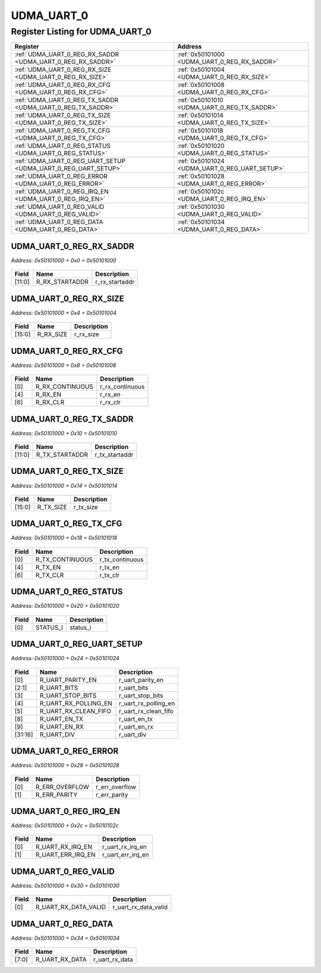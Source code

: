 UDMA_UART_0
===========

Register Listing for UDMA_UART_0
--------------------------------

+----------------------------------------------------------------+------------------------------------------------+
| Register                                                       | Address                                        |
+================================================================+================================================+
| :ref:`UDMA_UART_0_REG_RX_SADDR <UDMA_UART_0_REG_RX_SADDR>`     | :ref:`0x50101000 <UDMA_UART_0_REG_RX_SADDR>`   |
+----------------------------------------------------------------+------------------------------------------------+
| :ref:`UDMA_UART_0_REG_RX_SIZE <UDMA_UART_0_REG_RX_SIZE>`       | :ref:`0x50101004 <UDMA_UART_0_REG_RX_SIZE>`    |
+----------------------------------------------------------------+------------------------------------------------+
| :ref:`UDMA_UART_0_REG_RX_CFG <UDMA_UART_0_REG_RX_CFG>`         | :ref:`0x50101008 <UDMA_UART_0_REG_RX_CFG>`     |
+----------------------------------------------------------------+------------------------------------------------+
| :ref:`UDMA_UART_0_REG_TX_SADDR <UDMA_UART_0_REG_TX_SADDR>`     | :ref:`0x50101010 <UDMA_UART_0_REG_TX_SADDR>`   |
+----------------------------------------------------------------+------------------------------------------------+
| :ref:`UDMA_UART_0_REG_TX_SIZE <UDMA_UART_0_REG_TX_SIZE>`       | :ref:`0x50101014 <UDMA_UART_0_REG_TX_SIZE>`    |
+----------------------------------------------------------------+------------------------------------------------+
| :ref:`UDMA_UART_0_REG_TX_CFG <UDMA_UART_0_REG_TX_CFG>`         | :ref:`0x50101018 <UDMA_UART_0_REG_TX_CFG>`     |
+----------------------------------------------------------------+------------------------------------------------+
| :ref:`UDMA_UART_0_REG_STATUS <UDMA_UART_0_REG_STATUS>`         | :ref:`0x50101020 <UDMA_UART_0_REG_STATUS>`     |
+----------------------------------------------------------------+------------------------------------------------+
| :ref:`UDMA_UART_0_REG_UART_SETUP <UDMA_UART_0_REG_UART_SETUP>` | :ref:`0x50101024 <UDMA_UART_0_REG_UART_SETUP>` |
+----------------------------------------------------------------+------------------------------------------------+
| :ref:`UDMA_UART_0_REG_ERROR <UDMA_UART_0_REG_ERROR>`           | :ref:`0x50101028 <UDMA_UART_0_REG_ERROR>`      |
+----------------------------------------------------------------+------------------------------------------------+
| :ref:`UDMA_UART_0_REG_IRQ_EN <UDMA_UART_0_REG_IRQ_EN>`         | :ref:`0x5010102c <UDMA_UART_0_REG_IRQ_EN>`     |
+----------------------------------------------------------------+------------------------------------------------+
| :ref:`UDMA_UART_0_REG_VALID <UDMA_UART_0_REG_VALID>`           | :ref:`0x50101030 <UDMA_UART_0_REG_VALID>`      |
+----------------------------------------------------------------+------------------------------------------------+
| :ref:`UDMA_UART_0_REG_DATA <UDMA_UART_0_REG_DATA>`             | :ref:`0x50101034 <UDMA_UART_0_REG_DATA>`       |
+----------------------------------------------------------------+------------------------------------------------+

UDMA_UART_0_REG_RX_SADDR
^^^^^^^^^^^^^^^^^^^^^^^^

`Address: 0x50101000 + 0x0 = 0x50101000`


    .. wavedrom::
        :caption: UDMA_UART_0_REG_RX_SADDR

        {
            "reg": [
                {"name": "r_rx_startaddr",  "bits": 12},
                {"bits": 20}
            ], "config": {"hspace": 400, "bits": 32, "lanes": 1 }, "options": {"hspace": 400, "bits": 32, "lanes": 1}
        }


+--------+----------------+----------------+
| Field  | Name           | Description    |
+========+================+================+
| [11:0] | R_RX_STARTADDR | r_rx_startaddr |
+--------+----------------+----------------+

UDMA_UART_0_REG_RX_SIZE
^^^^^^^^^^^^^^^^^^^^^^^

`Address: 0x50101000 + 0x4 = 0x50101004`


    .. wavedrom::
        :caption: UDMA_UART_0_REG_RX_SIZE

        {
            "reg": [
                {"name": "r_rx_size",  "bits": 16},
                {"bits": 16}
            ], "config": {"hspace": 400, "bits": 32, "lanes": 1 }, "options": {"hspace": 400, "bits": 32, "lanes": 1}
        }


+--------+-----------+-------------+
| Field  | Name      | Description |
+========+===========+=============+
| [15:0] | R_RX_SIZE | r_rx_size   |
+--------+-----------+-------------+

UDMA_UART_0_REG_RX_CFG
^^^^^^^^^^^^^^^^^^^^^^

`Address: 0x50101000 + 0x8 = 0x50101008`


    .. wavedrom::
        :caption: UDMA_UART_0_REG_RX_CFG

        {
            "reg": [
                {"name": "r_rx_continuous",  "bits": 1},
                {"bits": 3},
                {"name": "r_rx_en",  "bits": 1},
                {"bits": 1},
                {"name": "r_rx_clr",  "bits": 1},
                {"bits": 25}
            ], "config": {"hspace": 400, "bits": 32, "lanes": 4 }, "options": {"hspace": 400, "bits": 32, "lanes": 4}
        }


+-------+-----------------+-----------------+
| Field | Name            | Description     |
+=======+=================+=================+
| [0]   | R_RX_CONTINUOUS | r_rx_continuous |
+-------+-----------------+-----------------+
| [4]   | R_RX_EN         | r_rx_en         |
+-------+-----------------+-----------------+
| [6]   | R_RX_CLR        | r_rx_clr        |
+-------+-----------------+-----------------+

UDMA_UART_0_REG_TX_SADDR
^^^^^^^^^^^^^^^^^^^^^^^^

`Address: 0x50101000 + 0x10 = 0x50101010`


    .. wavedrom::
        :caption: UDMA_UART_0_REG_TX_SADDR

        {
            "reg": [
                {"name": "r_tx_startaddr",  "bits": 12},
                {"bits": 20}
            ], "config": {"hspace": 400, "bits": 32, "lanes": 1 }, "options": {"hspace": 400, "bits": 32, "lanes": 1}
        }


+--------+----------------+----------------+
| Field  | Name           | Description    |
+========+================+================+
| [11:0] | R_TX_STARTADDR | r_tx_startaddr |
+--------+----------------+----------------+

UDMA_UART_0_REG_TX_SIZE
^^^^^^^^^^^^^^^^^^^^^^^

`Address: 0x50101000 + 0x14 = 0x50101014`


    .. wavedrom::
        :caption: UDMA_UART_0_REG_TX_SIZE

        {
            "reg": [
                {"name": "r_tx_size",  "bits": 16},
                {"bits": 16}
            ], "config": {"hspace": 400, "bits": 32, "lanes": 1 }, "options": {"hspace": 400, "bits": 32, "lanes": 1}
        }


+--------+-----------+-------------+
| Field  | Name      | Description |
+========+===========+=============+
| [15:0] | R_TX_SIZE | r_tx_size   |
+--------+-----------+-------------+

UDMA_UART_0_REG_TX_CFG
^^^^^^^^^^^^^^^^^^^^^^

`Address: 0x50101000 + 0x18 = 0x50101018`


    .. wavedrom::
        :caption: UDMA_UART_0_REG_TX_CFG

        {
            "reg": [
                {"name": "r_tx_continuous",  "bits": 1},
                {"bits": 3},
                {"name": "r_tx_en",  "bits": 1},
                {"bits": 1},
                {"name": "r_tx_clr",  "bits": 1},
                {"bits": 25}
            ], "config": {"hspace": 400, "bits": 32, "lanes": 4 }, "options": {"hspace": 400, "bits": 32, "lanes": 4}
        }


+-------+-----------------+-----------------+
| Field | Name            | Description     |
+=======+=================+=================+
| [0]   | R_TX_CONTINUOUS | r_tx_continuous |
+-------+-----------------+-----------------+
| [4]   | R_TX_EN         | r_tx_en         |
+-------+-----------------+-----------------+
| [6]   | R_TX_CLR        | r_tx_clr        |
+-------+-----------------+-----------------+

UDMA_UART_0_REG_STATUS
^^^^^^^^^^^^^^^^^^^^^^

`Address: 0x50101000 + 0x20 = 0x50101020`


    .. wavedrom::
        :caption: UDMA_UART_0_REG_STATUS

        {
            "reg": [
                {"name": "status_i",  "bits": 1},
                {"bits": 31}
            ], "config": {"hspace": 400, "bits": 32, "lanes": 4 }, "options": {"hspace": 400, "bits": 32, "lanes": 4}
        }


+-------+----------+-------------+
| Field | Name     | Description |
+=======+==========+=============+
| [0]   | STATUS_I | status_i    |
+-------+----------+-------------+

UDMA_UART_0_REG_UART_SETUP
^^^^^^^^^^^^^^^^^^^^^^^^^^

`Address: 0x50101000 + 0x24 = 0x50101024`


    .. wavedrom::
        :caption: UDMA_UART_0_REG_UART_SETUP

        {
            "reg": [
                {"name": "r_uart_parity_en",  "bits": 1},
                {"name": "r_uart_bits",  "bits": 2},
                {"name": "r_uart_stop_bits",  "bits": 1},
                {"name": "r_uart_rx_polling_en",  "bits": 1},
                {"name": "r_uart_rx_clean_fifo",  "bits": 1},
                {"bits": 2},
                {"name": "r_uart_en_tx",  "bits": 1},
                {"name": "r_uart_en_rx",  "bits": 1},
                {"bits": 6},
                {"name": "r_uart_div",  "bits": 16}
            ], "config": {"hspace": 400, "bits": 32, "lanes": 4 }, "options": {"hspace": 400, "bits": 32, "lanes": 4}
        }


+---------+----------------------+----------------------+
| Field   | Name                 | Description          |
+=========+======================+======================+
| [0]     | R_UART_PARITY_EN     | r_uart_parity_en     |
+---------+----------------------+----------------------+
| [2:1]   | R_UART_BITS          | r_uart_bits          |
+---------+----------------------+----------------------+
| [3]     | R_UART_STOP_BITS     | r_uart_stop_bits     |
+---------+----------------------+----------------------+
| [4]     | R_UART_RX_POLLING_EN | r_uart_rx_polling_en |
+---------+----------------------+----------------------+
| [5]     | R_UART_RX_CLEAN_FIFO | r_uart_rx_clean_fifo |
+---------+----------------------+----------------------+
| [8]     | R_UART_EN_TX         | r_uart_en_tx         |
+---------+----------------------+----------------------+
| [9]     | R_UART_EN_RX         | r_uart_en_rx         |
+---------+----------------------+----------------------+
| [31:16] | R_UART_DIV           | r_uart_div           |
+---------+----------------------+----------------------+

UDMA_UART_0_REG_ERROR
^^^^^^^^^^^^^^^^^^^^^

`Address: 0x50101000 + 0x28 = 0x50101028`


    .. wavedrom::
        :caption: UDMA_UART_0_REG_ERROR

        {
            "reg": [
                {"name": "r_err_overflow",  "bits": 1},
                {"name": "r_err_parity",  "bits": 1},
                {"bits": 30}
            ], "config": {"hspace": 400, "bits": 32, "lanes": 4 }, "options": {"hspace": 400, "bits": 32, "lanes": 4}
        }


+-------+----------------+----------------+
| Field | Name           | Description    |
+=======+================+================+
| [0]   | R_ERR_OVERFLOW | r_err_overflow |
+-------+----------------+----------------+
| [1]   | R_ERR_PARITY   | r_err_parity   |
+-------+----------------+----------------+

UDMA_UART_0_REG_IRQ_EN
^^^^^^^^^^^^^^^^^^^^^^

`Address: 0x50101000 + 0x2c = 0x5010102c`


    .. wavedrom::
        :caption: UDMA_UART_0_REG_IRQ_EN

        {
            "reg": [
                {"name": "r_uart_rx_irq_en",  "bits": 1},
                {"name": "r_uart_err_irq_en",  "bits": 1},
                {"bits": 30}
            ], "config": {"hspace": 400, "bits": 32, "lanes": 4 }, "options": {"hspace": 400, "bits": 32, "lanes": 4}
        }


+-------+-------------------+-------------------+
| Field | Name              | Description       |
+=======+===================+===================+
| [0]   | R_UART_RX_IRQ_EN  | r_uart_rx_irq_en  |
+-------+-------------------+-------------------+
| [1]   | R_UART_ERR_IRQ_EN | r_uart_err_irq_en |
+-------+-------------------+-------------------+

UDMA_UART_0_REG_VALID
^^^^^^^^^^^^^^^^^^^^^

`Address: 0x50101000 + 0x30 = 0x50101030`


    .. wavedrom::
        :caption: UDMA_UART_0_REG_VALID

        {
            "reg": [
                {"name": "r_uart_rx_data_valid",  "bits": 1},
                {"bits": 31}
            ], "config": {"hspace": 400, "bits": 32, "lanes": 4 }, "options": {"hspace": 400, "bits": 32, "lanes": 4}
        }


+-------+----------------------+----------------------+
| Field | Name                 | Description          |
+=======+======================+======================+
| [0]   | R_UART_RX_DATA_VALID | r_uart_rx_data_valid |
+-------+----------------------+----------------------+

UDMA_UART_0_REG_DATA
^^^^^^^^^^^^^^^^^^^^

`Address: 0x50101000 + 0x34 = 0x50101034`


    .. wavedrom::
        :caption: UDMA_UART_0_REG_DATA

        {
            "reg": [
                {"name": "r_uart_rx_data",  "bits": 8},
                {"bits": 24}
            ], "config": {"hspace": 400, "bits": 32, "lanes": 1 }, "options": {"hspace": 400, "bits": 32, "lanes": 1}
        }


+-------+----------------+----------------+
| Field | Name           | Description    |
+=======+================+================+
| [7:0] | R_UART_RX_DATA | r_uart_rx_data |
+-------+----------------+----------------+

